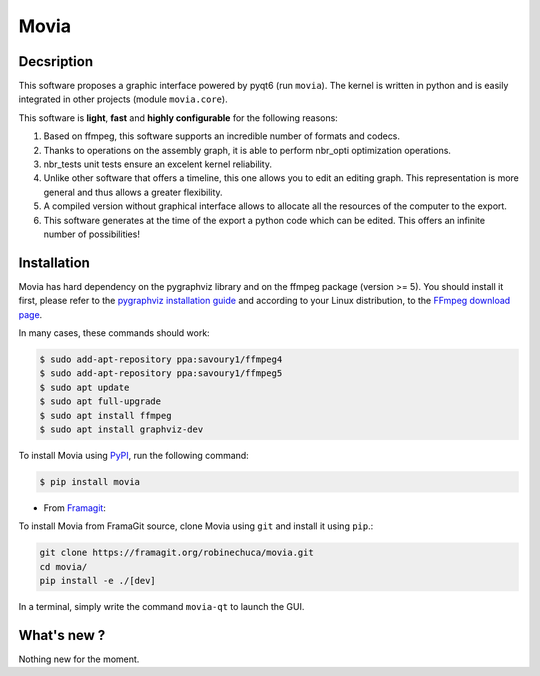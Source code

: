 .. rst syntax: https://deusyss.developpez.com/tutoriels/Python/SphinxDoc/
.. icons: https://specifications.freedesktop.org/icon-naming-spec/latest/ar01s04.html or https://www.pythonguis.com/faq/built-in-qicons-pyqt/
.. pyqtdoc: https://www.riverbankcomputing.com/static/Docs/PyQt6/


*****
Movia
*****

.. image:: https://github.com/pytest-dev/pytest/workflows/test/badge.svg
    :target: https://github.com/pytest-dev/pytest/actions?query=workflow%3Atest

.. image:: https://img.shields.io/badge/linting-pylint-yellowgreen
    :target: https://github.com/PyCQA/pylint

.. image:: https://img.shields.io/badge/code%20style-black-000000.svg
    :target: https://github.com/psf/black


Decsription
-----------

This software proposes a graphic interface powered by pyqt6 (run ``movia``).
The kernel is written in python and is easily integrated in other projects (module ``movia.core``).

This software is **light**, **fast** and **highly configurable** for the following reasons:

1. Based on ffmpeg, this software supports an incredible number of formats and codecs.
2. Thanks to operations on the assembly graph, it is able to perform nbr_opti optimization operations.
3. nbr_tests unit tests ensure an excelent kernel reliability.
4. Unlike other software that offers a timeline, this one allows you to edit an editing graph. This representation is more general and thus allows a greater flexibility.
5. A compiled version without graphical interface allows to allocate all the resources of the computer to the export.
6. This software generates at the time of the export a python code which can be edited. This offers an infinite number of possibilities!


Installation
------------

Movia has hard dependency on the pygraphviz library and on the ffmpeg package (version >= 5). You should install it first, please refer to the `pygraphviz installation guide <https://pygraphviz.github.io/documentation/stable/install.html>`_ and according to your Linux distribution, to the `FFmpeg download page <https://ffmpeg.org/download.html>`_.

In many cases, these commands should work:

.. code:: bash

    $ sudo add-apt-repository ppa:savoury1/ffmpeg4
    $ sudo add-apt-repository ppa:savoury1/ffmpeg5
    $ sudo apt update
    $ sudo apt full-upgrade
    $ sudo apt install ffmpeg
    $ sudo apt install graphviz-dev

To install Movia using `PyPI <https://pypi.org/project/movia/>`_, run the following command:

.. code:: bash

    $ pip install movia

* From `Framagit <https://framagit.org/robinechuca/movia>`_:

To install Movia from FramaGit source, clone Movia using ``git`` and install it using ``pip``.:

.. code:: bash

    git clone https://framagit.org/robinechuca/movia.git
    cd movia/
    pip install -e ./[dev]

In a terminal, simply write the command ``movia-qt`` to launch the GUI.


What's new ?
------------

Nothing new for the moment.
